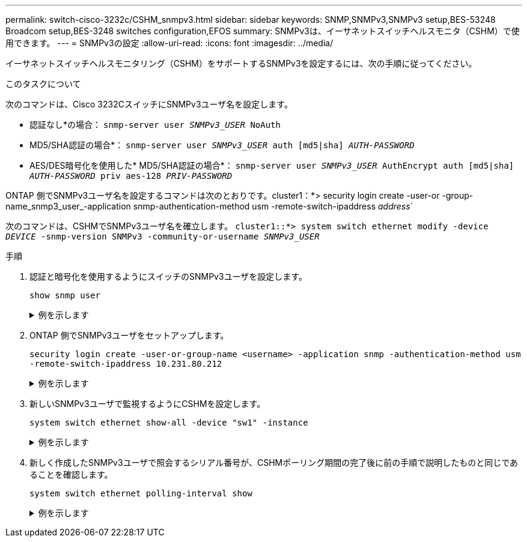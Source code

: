 ---
permalink: switch-cisco-3232c/CSHM_snmpv3.html 
sidebar: sidebar 
keywords: SNMP,SNMPv3,SNMPv3 setup,BES-53248 Broadcom setup,BES-3248 switches configuration,EFOS 
summary: SNMPv3は、イーサネットスイッチヘルスモニタ（CSHM）で使用できます。 
---
= SNMPv3の設定
:allow-uri-read: 
:icons: font
:imagesdir: ../media/


[role="lead"]
イーサネットスイッチヘルスモニタリング（CSHM）をサポートするSNMPv3を設定するには、次の手順に従ってください。

.このタスクについて
次のコマンドは、Cisco 3232CスイッチにSNMPv3ユーザ名を設定します。

* 認証なし*の場合：
`snmp-server user _SNMPv3_USER_ NoAuth`
* MD5/SHA認証の場合*：
`snmp-server user _SNMPv3_USER_ auth [md5|sha] _AUTH-PASSWORD_`
* AES/DES暗号化を使用した* MD5/SHA認証の場合*：
`snmp-server user _SNMPv3_USER_ AuthEncrypt  auth [md5|sha] _AUTH-PASSWORD_ priv aes-128 _PRIV-PASSWORD_`


ONTAP 側でSNMPv3ユーザ名を設定するコマンドは次のとおりです。cluster1：*> security login create -user-or -group-name_snmp3_user_-application snmp-authentication-method usm -remote-switch-ipaddress _address_`

次のコマンドは、CSHMでSNMPv3ユーザ名を確立します。
`cluster1::*> system switch ethernet modify -device _DEVICE_ -snmp-version SNMPv3 -community-or-username _SNMPv3_USER_`

.手順
. 認証と暗号化を使用するようにスイッチのSNMPv3ユーザを設定します。
+
`show snmp user`

+
.例を示します
[%collapsible]
====
[listing, subs="+quotes"]
----
(sw1)(Config)# *snmp-server user SNMPv3User auth md5 <auth_password> priv aes-128 <priv_password>*

(sw1)(Config)# *show snmp user*

-----------------------------------------------------------------------------
                              SNMP USERS
-----------------------------------------------------------------------------

User              Auth            Priv(enforce)   Groups          acl_filter
----------------- --------------- --------------- --------------- -----------
admin             md5             des(no)         network-admin
SNMPv3User        md5             aes-128(no)     network-operator

-----------------------------------------------------------------------------
     NOTIFICATION TARGET USERS (configured  for sending V3 Inform)
-----------------------------------------------------------------------------

User              Auth               Priv
----------------- ------------------ ------------

(sw1)(Config)#
----
====
. ONTAP 側でSNMPv3ユーザをセットアップします。
+
`security login create -user-or-group-name <username> -application snmp -authentication-method usm -remote-switch-ipaddress 10.231.80.212`

+
.例を示します
[%collapsible]
====
[listing, subs="+quotes"]
----
cluster1::*> *system switch ethernet modify -device "sw1 (b8:59:9f:09:7c:22)" -is-monitoring-enabled-admin true*

cluster1::*> *security login create -user-or-group-name <username> -application snmp -authentication-method usm -remote-switch-ipaddress 10.231.80.212*

Enter the authoritative entity's EngineID [remote EngineID]:

Which authentication protocol do you want to choose (none, md5, sha, sha2-256)
[none]: *md5*

Enter the authentication protocol password (minimum 8 characters long):

Enter the authentication protocol password again:

Which privacy protocol do you want to choose (none, des, aes128) [none]: *aes128*

Enter privacy protocol password (minimum 8 characters long):
Enter privacy protocol password again:
----
====
. 新しいSNMPv3ユーザで監視するようにCSHMを設定します。
+
`system switch ethernet show-all -device "sw1" -instance`

+
.例を示します
[%collapsible]
====
[listing, subs="+quotes"]
----
cluster1::*> *system switch ethernet show-all -device "sw1" -instance*

                                   Device Name: sw1
                                    IP Address: 10.231.80.212
                                  SNMP Version: SNMPv2c
                                 Is Discovered: true
   SNMPv2c Community String or SNMPv3 Username: cshm1!
                                  Model Number: N3K-C3232C
                                Switch Network: cluster-network
                              Software Version: Cisco Nexus Operating System (NX-OS) Software, Version 9.3(7)
                     Reason For Not Monitoring: None  *<---- displays when SNMP settings are valid*
                      Source Of Switch Version: CDP/ISDP
                                Is Monitored ?: true
                   Serial Number of the Device: QTFCU3826001C
                                   RCF Version: v1.8X2 for Cluster/HA/RDMA

cluster1::*>
cluster1::*> *system switch ethernet modify -device "sw1" -snmp-version SNMPv3 -community-or-username <username>*
cluster1::*>
----
====
. 新しく作成したSNMPv3ユーザで照会するシリアル番号が、CSHMポーリング期間の完了後に前の手順で説明したものと同じであることを確認します。
+
`system switch ethernet polling-interval show`

+
.例を示します
[%collapsible]
====
[listing, subs="+quotes"]
----
cluster1::*> *system switch ethernet polling-interval show*
         Polling Interval (in minutes): 5

cluster1::*> *system switch ethernet show-all -device "sw1" -instance*

                                   Device Name: sw1
                                    IP Address: 10.231.80.212
                                  SNMP Version: SNMPv3
                                 Is Discovered: true
   SNMPv2c Community String or SNMPv3 Username: SNMPv3User
                                  Model Number: N3K-C3232C
                                Switch Network: cluster-network
                              Software Version: Cisco Nexus Operating System (NX-OS) Software, Version 9.3(7)
                     Reason For Not Monitoring: None  *<---- displays when SNMP settings are valid*
                      Source Of Switch Version: CDP/ISDP
                                Is Monitored ?: true
                   Serial Number of the Device: QTFCU3826001C
                                   RCF Version: v1.8X2 for Cluster/HA/RDMA

cluster1::*>
----
====

